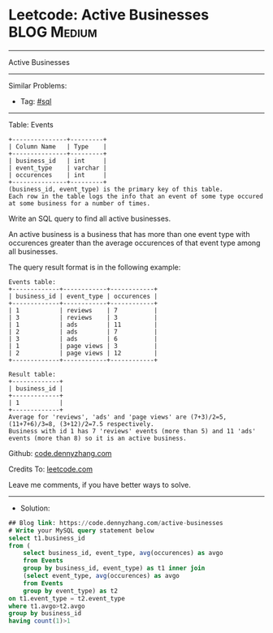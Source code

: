 * Leetcode: Active Businesses                                    :BLOG:Medium:
#+STARTUP: showeverything
#+OPTIONS: toc:nil \n:t ^:nil creator:nil d:nil
:PROPERTIES:
:type:     sql
:END:
---------------------------------------------------------------------
Active Businesses
---------------------------------------------------------------------
#+BEGIN_HTML
<a href="https://github.com/dennyzhang/code.dennyzhang.com/tree/master/problems/active-businesses"><img align="right" width="200" height="183" src="https://www.dennyzhang.com/wp-content/uploads/denny/watermark/github.png" /></a>
#+END_HTML
Similar Problems:
- Tag: [[https://code.dennyzhang.com/tag/sql][#sql]]
---------------------------------------------------------------------
Table: Events
#+BEGIN_EXAMPLE
+---------------+---------+
| Column Name   | Type    |
+---------------+---------+
| business_id   | int     |
| event_type    | varchar |
| occurences    | int     | 
+---------------+---------+
(business_id, event_type) is the primary key of this table.
Each row in the table logs the info that an event of some type occured at some business for a number of times.
#+END_EXAMPLE

Write an SQL query to find all active businesses.

An active business is a business that has more than one event type with occurences greater than the average occurences of that event type among all businesses.

The query result format is in the following example:
#+BEGIN_EXAMPLE
Events table:
+-------------+------------+------------+
| business_id | event_type | occurences |
+-------------+------------+------------+
| 1           | reviews    | 7          |
| 3           | reviews    | 3          |
| 1           | ads        | 11         |
| 2           | ads        | 7          |
| 3           | ads        | 6          |
| 1           | page views | 3          |
| 2           | page views | 12         |
+-------------+------------+------------+

Result table:
+-------------+
| business_id |
+-------------+
| 1           |
+-------------+ 
Average for 'reviews', 'ads' and 'page views' are (7+3)/2=5, (11+7+6)/3=8, (3+12)/2=7.5 respectively.
Business with id 1 has 7 'reviews' events (more than 5) and 11 'ads' events (more than 8) so it is an active business.
#+END_EXAMPLE

Github: [[https://github.com/dennyzhang/code.dennyzhang.com/tree/master/problems/active-businesses][code.dennyzhang.com]]

Credits To: [[https://leetcode.com/problems/active-businesses/description/][leetcode.com]]

Leave me comments, if you have better ways to solve.
---------------------------------------------------------------------
- Solution:

#+BEGIN_SRC sql
## Blog link: https://code.dennyzhang.com/active-businesses
# Write your MySQL query statement below
select t1.business_id
from (
    select business_id, event_type, avg(occurences) as avgo
    from Events
    group by business_id, event_type) as t1 inner join 
    (select event_type, avg(occurences) as avgo
    from Events
    group by event_type) as t2
on t1.event_type = t2.event_type
where t1.avgo>t2.avgo
group by business_id
having count(1)>1
#+END_SRC

#+BEGIN_HTML
<div style="overflow: hidden;">
<div style="float: left; padding: 5px"> <a href="https://www.linkedin.com/in/dennyzhang001"><img src="https://www.dennyzhang.com/wp-content/uploads/sns/linkedin.png" alt="linkedin" /></a></div>
<div style="float: left; padding: 5px"><a href="https://github.com/dennyzhang"><img src="https://www.dennyzhang.com/wp-content/uploads/sns/github.png" alt="github" /></a></div>
<div style="float: left; padding: 5px"><a href="https://www.dennyzhang.com/slack" target="_blank" rel="nofollow"><img src="https://www.dennyzhang.com/wp-content/uploads/sns/slack.png" alt="slack"/></a></div>
</div>
#+END_HTML
